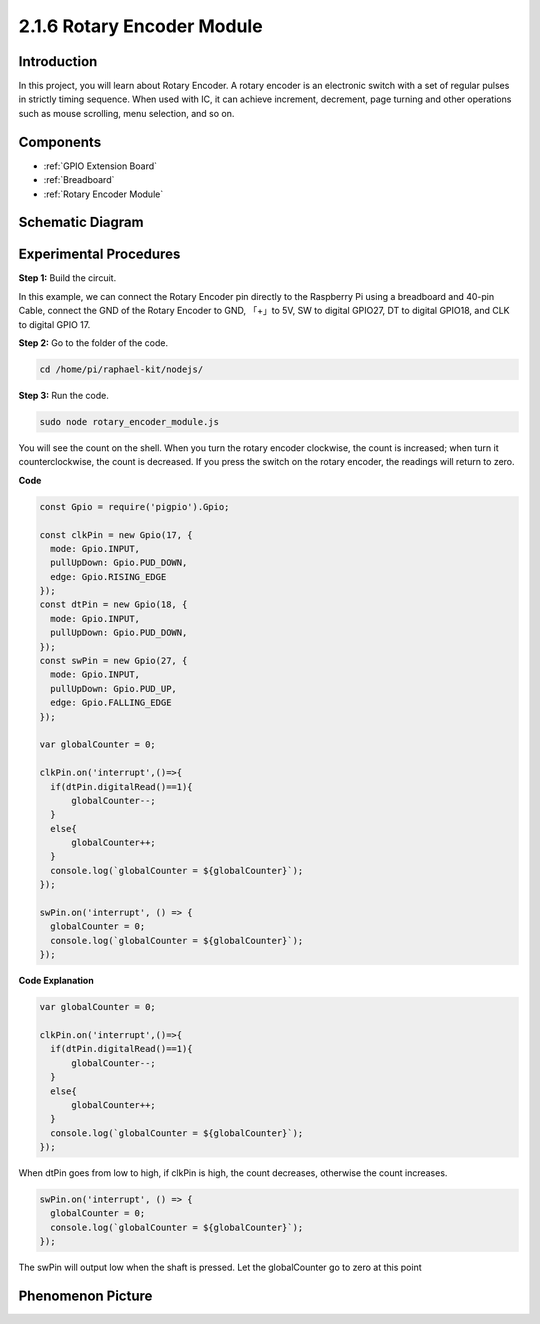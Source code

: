 2.1.6 Rotary Encoder Module
===========================

**Introduction**
------------------

In this project, you will learn about Rotary Encoder. A rotary encoder is
an electronic switch with a set of regular pulses in strictly timing
sequence. When used with IC, it can achieve increment, decrement, page
turning and other operations such as mouse scrolling, menu selection,
and so on.

**Components**
------------------

.. image:: ../img/Part_two_25.png

* :ref:`GPIO Extension Board`
* :ref:`Breadboard`
* :ref:`Rotary Encoder Module`

**Schematic Diagram**
------------------------

.. image:: ../img/image349.png
   :align: center

Experimental Procedures
-----------------------

**Step 1:** Build the circuit.

.. image:: ../img/2.1.6_fritzing.png
   :align: center

In this example, we can connect the Rotary Encoder pin directly to the
Raspberry Pi using a breadboard and 40-pin Cable, connect the GND of the Rotary 
Encoder to GND, 「+」to 5V, SW to digital GPIO27, DT to digital GPIO18, and CLK to digital GPIO
17.

**Step 2:** Go to the folder of the code.

.. raw:: html

   <run></run>

.. code-block::

    cd /home/pi/raphael-kit/nodejs/

**Step 3:** Run the code.

.. raw:: html

   <run></run>

.. code-block::

    sudo node rotary_encoder_module.js

You will see the count on the shell. 
When you turn the rotary encoder clockwise, the count is increased; 
when turn it counterclockwise, the count is decreased. 
If you press the switch on the rotary encoder, the readings will return to zero.


**Code**

.. code-block:: js

    const Gpio = require('pigpio').Gpio;

    const clkPin = new Gpio(17, {
      mode: Gpio.INPUT,
      pullUpDown: Gpio.PUD_DOWN,
      edge: Gpio.RISING_EDGE
    });
    const dtPin = new Gpio(18, {
      mode: Gpio.INPUT,
      pullUpDown: Gpio.PUD_DOWN,    
    });
    const swPin = new Gpio(27, {
      mode: Gpio.INPUT,
      pullUpDown: Gpio.PUD_UP,
      edge: Gpio.FALLING_EDGE
    });

    var globalCounter = 0;

    clkPin.on('interrupt',()=>{
      if(dtPin.digitalRead()==1){
          globalCounter--;
      }
      else{
          globalCounter++;
      }
      console.log(`globalCounter = ${globalCounter}`);
    });

    swPin.on('interrupt', () => {
      globalCounter = 0;
      console.log(`globalCounter = ${globalCounter}`);
    });



**Code Explanation**


.. code-block:: js

    var globalCounter = 0;

    clkPin.on('interrupt',()=>{
      if(dtPin.digitalRead()==1){
          globalCounter--;
      }
      else{
          globalCounter++;
      }
      console.log(`globalCounter = ${globalCounter}`);
    });

When dtPin goes from low to high, if clkPin is high, 
the count decreases, 
otherwise the count increases.


.. code-block:: js

    swPin.on('interrupt', () => {
      globalCounter = 0;
      console.log(`globalCounter = ${globalCounter}`);
    });


The swPin will output low when the shaft is pressed. 
Let the globalCounter go to zero at this point


**Phenomenon Picture**
-------------------------

.. image:: ../img/2.1.6rotary_ecoder.JPG
   :align: center
   
